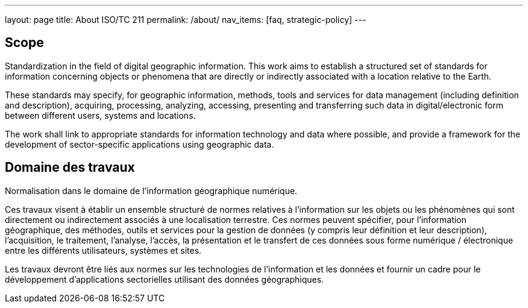 ---
layout: page
title: About ISO/TC 211
permalink: /about/
nav_items: [faq, strategic-policy]
---

== Scope

Standardization in the field of digital geographic information.
This work aims to establish a structured set of standards for information concerning objects or phenomena that are directly or indirectly associated with a location relative to the Earth.

These standards may specify, for geographic information, methods, tools and services for data management (including definition and description), acquiring, processing, analyzing, accessing, presenting and transferring such data in digital/electronic form between different users, systems and locations.

The work shall link to appropriate standards for information technology and data where possible, and provide a framework for the development of sector-specific applications using geographic data.

== Domaine des travaux

Normalisation dans le domaine de l'information géographique numérique.

Ces travaux visent à établir un ensemble structuré de normes relatives à l'information sur les objets ou les phénomènes qui sont directement ou indirectement associés à une localisation terrestre. Ces normes peuvent spécifier, pour l'information géographique, des méthodes, outils et services pour la gestion de données (y compris leur définition et leur description), l'acquisition, le traitement, l'analyse, l'accès, la présentation et le transfert de ces données sous forme numérique / électronique entre les différents utilisateurs, systèmes et sites.

Les travaux devront être liés aux normes sur les technologies de l'information et les données et fournir un cadre pour le développement d'applications sectorielles utilisant des données géographiques.
